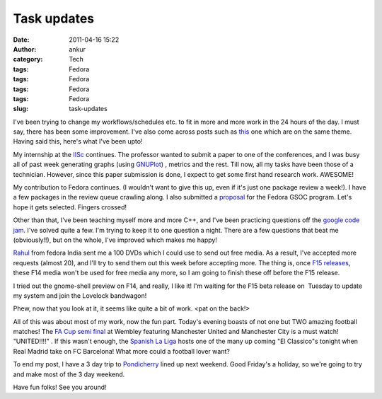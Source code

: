Task updates
############
:date: 2011-04-16 15:22
:author: ankur
:category: Tech
:tags: Fedora
:tags: Fedora
:tags: Fedora
:tags: Fedora
:slug: task-updates

I've been trying to change my workflows/schedules etc. to fit in more
and more work in the 24 hours of the day. I must say, there has been
some improvement. I've also come across posts such as `this`_ one which
are on the same theme. Having said this, here's what I've been upto!

My internship at the `IISc`_ continues. The professor wanted to submit a
paper to one of the conferences, and I was busy all of past week
generating graphs (using `GNUPlot`_) , metrics and the rest. Till now,
all my tasks have been those of a technician. However, since this paper
submission is done, I expect to get some first hand research work.
AWESOME!

My contribution to Fedora continues. (I wouldn't want to give this up,
even if it's just one package review a week!). I have a few packages in
the review queue crawling along. I also submitted a `proposal`_ for the
Fedora GSOC program. Let's hope it gets selected. Fingers crossed!

Other than that, I've been teaching myself more and more C++, and I've
been practicing questions off the `google code jam`_. I've solved quite
a few. I'm trying to keep it to one question a night. There are a few
questions that beat me (obviously!!), but on the whole, I've improved
which makes me happy!

`Rahul`_ from fedora India sent me a 100 DVDs which I could use to send
out free media. As a result, I've accepted more requests (almost 20),
and I'll try to send them out this week before accepting more. The thing
is, once `F15 releases`_, these F14 media won't be used for free media
any more, so I am going to finish these off before the F15 release.

I tried out the gnome-shell preview on F14, and really, I like it! I'm
waiting for the F15 beta release on  Tuesday to update my system and
join the Lovelock bandwagon!

Phew, now that you look at it, it seems like quite a bit of work. <pat
on the back!>

All of this was about most of my work, now the fun part. Today's evening
boasts of not one but TWO amazing football matches! The `FA Cup semi
final`_ at Wembley featuring Manchester United and Manchester City is a
must watch! "UNITED!!!!" . If this wasn't enough, the `Spanish La Liga`_
hosts one of the many up coming "El Classico"s tonight when Real Madrid
take on FC Barcelona! What more could a football lover want?

To end my post, I have a 3 day trip to `Pondicherry`_ lined up next
weekend. Good Friday's a holiday, so we're going to try and make most of
the 3 day weekend.

Have fun folks! See you around!

.. _this: http://paul.frields.org/2011/04/12/truer-words-no-54/
.. _IISc: http://www.csa.iisc.ernet.in/
.. _GNUPlot: www.gnuplot.info
.. _proposal: http://www.google-melange.com/gsoc/proposal/review/google/gsoc2011/sanjay_ankur/1
.. _google code jam: code.google.com/codejam
.. _Rahul: http://fedoraproject.org/wiki/RahulSundaram
.. _F15 releases: http://fedoraproject.org/wiki/Releases/15#Key_Milestones
.. _FA Cup semi final: http://soccernet.espn.go.com/preview?id=315329&cc=4716
.. _Spanish La Liga: http://soccernet.espn.go.com/fixtures/_/league/esp.1/spanish-la-liga?cc=4716
.. _Pondicherry: http://tourism.pondicherry.gov.in/
